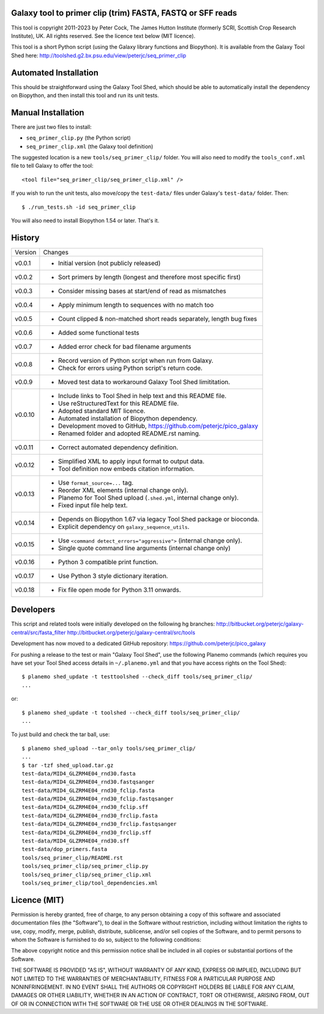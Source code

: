 Galaxy tool to primer clip (trim) FASTA, FASTQ or SFF reads
===========================================================

This tool is copyright 2011-2023 by Peter Cock, The James Hutton Institute
(formerly SCRI, Scottish Crop Research Institute), UK. All rights reserved.
See the licence text below (MIT licence).

This tool is a short Python script (using the Galaxy library functions and
Biopython). It is available from the Galaxy Tool Shed here:
http://toolshed.g2.bx.psu.edu/view/peterjc/seq_primer_clip


Automated Installation
======================

This should be straightforward using the Galaxy Tool Shed, which should be
able to automatically install the dependency on Biopython, and then install
this tool and run its unit tests.


Manual Installation
===================

There are just two files to install:

* ``seq_primer_clip.py`` (the Python script)
* ``seq_primer_clip.xml`` (the Galaxy tool definition)

The suggested location is a new ``tools/seq_primer_clip/`` folder. You will
also need to modify the ``tools_conf.xml`` file to tell Galaxy to offer the
tool::

  <tool file="seq_primer_clip/seq_primer_clip.xml" />

If you wish to run the unit tests, also move/copy the ``test-data/`` files
under Galaxy's ``test-data/`` folder. Then::

    $ ./run_tests.sh -id seq_primer_clip

You will also need to install Biopython 1.54 or later. That's it.


History
=======

======= ======================================================================
Version Changes
------- ----------------------------------------------------------------------
v0.0.1  - Initial version (not publicly released)
v0.0.2  - Sort primers by length (longest and therefore most specific first)
v0.0.3  - Consider missing bases at start/end of read as mismatches
v0.0.4  - Apply minimum length to sequences with no match too
v0.0.5  - Count clipped & non-matched short reads separately, length bug fixes
v0.0.6  - Added some functional tests
v0.0.7  - Added error check for bad filename arguments
v0.0.8  - Record version of Python script when run from Galaxy.
        - Check for errors using Python script's return code.
v0.0.9  - Moved test data to workaround Galaxy Tool Shed limititation.
v0.0.10 - Include links to Tool Shed in help text and this README file.
        - Use reStructuredText for this README file.
        - Adopted standard MIT licence.
        - Automated installation of Biopython dependency.
        - Development moved to GitHub, https://github.com/peterjc/pico_galaxy
        - Renamed folder and adopted README.rst naming.
v0.0.11 - Correct automated dependency definition.
v0.0.12 - Simplified XML to apply input format to output data.
        - Tool definition now embeds citation information.
v0.0.13 - Use ``format_source=...`` tag.
        - Reorder XML elements (internal change only).
        - Planemo for Tool Shed upload (``.shed.yml``, internal change only).
        - Fixed input file help text.
v0.0.14 - Depends on Biopython 1.67 via legacy Tool Shed package or bioconda.
        - Explicit dependency on ``galaxy_sequence_utils``.
v0.0.15 - Use ``<command detect_errors="aggressive">`` (internal change only).
        - Single quote command line arguments (internal change only)
v0.0.16 - Python 3 compatible print function.
v0.0.17 - Use Python 3 style dictionary iteration.
v0.0.18 - Fix file open mode for Python 3.11 onwards.
======= ======================================================================


Developers
==========

This script and related tools were initially developed on the following hg branches:
http://bitbucket.org/peterjc/galaxy-central/src/fasta_filter
http://bitbucket.org/peterjc/galaxy-central/src/tools

Development has now moved to a dedicated GitHub repository:
https://github.com/peterjc/pico_galaxy


For pushing a release to the test or main "Galaxy Tool Shed", use the following
Planemo commands (which requires you have set your Tool Shed access details in
``~/.planemo.yml`` and that you have access rights on the Tool Shed)::

    $ planemo shed_update -t testtoolshed --check_diff tools/seq_primer_clip/
    ...

or::

    $ planemo shed_update -t toolshed --check_diff tools/seq_primer_clip/
    ...

To just build and check the tar ball, use::

    $ planemo shed_upload --tar_only tools/seq_primer_clip/
    ...
    $ tar -tzf shed_upload.tar.gz
    test-data/MID4_GLZRM4E04_rnd30.fasta
    test-data/MID4_GLZRM4E04_rnd30.fastqsanger
    test-data/MID4_GLZRM4E04_rnd30_fclip.fasta
    test-data/MID4_GLZRM4E04_rnd30_fclip.fastqsanger
    test-data/MID4_GLZRM4E04_rnd30_fclip.sff
    test-data/MID4_GLZRM4E04_rnd30_frclip.fasta
    test-data/MID4_GLZRM4E04_rnd30_frclip.fastqsanger
    test-data/MID4_GLZRM4E04_rnd30_frclip.sff
    test-data/MID4_GLZRM4E04_rnd30.sff
    test-data/dop_primers.fasta
    tools/seq_primer_clip/README.rst
    tools/seq_primer_clip/seq_primer_clip.py
    tools/seq_primer_clip/seq_primer_clip.xml
    tools/seq_primer_clip/tool_dependencies.xml


Licence (MIT)
=============

Permission is hereby granted, free of charge, to any person obtaining a copy
of this software and associated documentation files (the "Software"), to deal
in the Software without restriction, including without limitation the rights
to use, copy, modify, merge, publish, distribute, sublicense, and/or sell
copies of the Software, and to permit persons to whom the Software is
furnished to do so, subject to the following conditions:

The above copyright notice and this permission notice shall be included in
all copies or substantial portions of the Software.

THE SOFTWARE IS PROVIDED "AS IS", WITHOUT WARRANTY OF ANY KIND, EXPRESS OR
IMPLIED, INCLUDING BUT NOT LIMITED TO THE WARRANTIES OF MERCHANTABILITY,
FITNESS FOR A PARTICULAR PURPOSE AND NONINFRINGEMENT. IN NO EVENT SHALL THE
AUTHORS OR COPYRIGHT HOLDERS BE LIABLE FOR ANY CLAIM, DAMAGES OR OTHER
LIABILITY, WHETHER IN AN ACTION OF CONTRACT, TORT OR OTHERWISE, ARISING FROM,
OUT OF OR IN CONNECTION WITH THE SOFTWARE OR THE USE OR OTHER DEALINGS IN
THE SOFTWARE.
